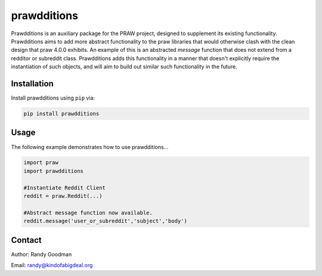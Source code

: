 prawdditions
============

.. image:: https://img.shields.io/pypi/v/prawdditions.svg
           :alt: Latest prawdditions Version
           :target: https://pypi.python.org/pypi/prawdditions


Prawdditions is an auxiliary package for the PRAW project, designed to supplement its existing functionality. Prawdditions aims to add more abstract functionality to the praw libraries that would otherwise clash with the clean design that praw 4.0.0 exhibits. An example of this is an abstracted `message` function that does not extend from a redditor or subreddit class. Prawdditions adds this functionality in a manner that doesn't explicitly require the instantiation of such objects, and will aim to build out similar such functionality in the future.


Installation
------------

Install prawdditions using ``pip`` via:

.. code-block:: console

    pip install prawdditions


Usage
-----

The following example demonstrates how to use prawdditions...

.. code-block:: python

   import praw
   import prawdditions
   
   #Instantiate Reddit Client
   reddit = praw.Reddit(...)
   
   #Abstract message function now available.
   reddit.message('user_or_subreddit','subject','body')

Contact
-------

Author: Randy Goodman

Email: randy@kindofabigdeal.org
